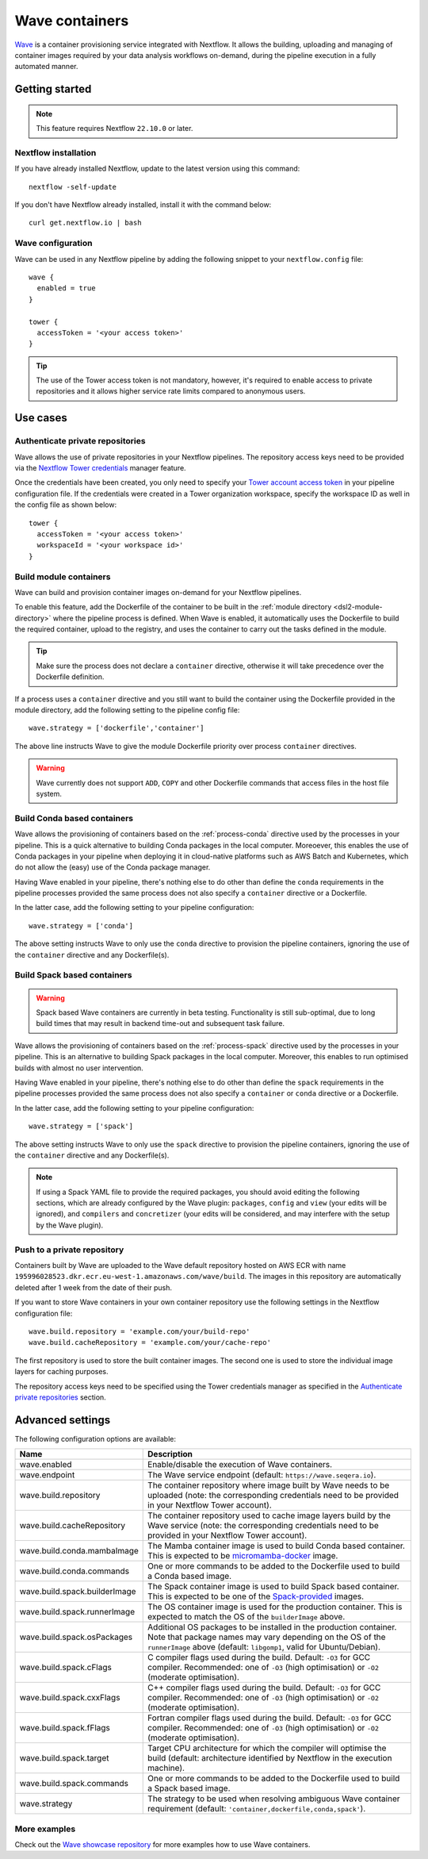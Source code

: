 .. _wave-page:

****************
Wave containers
****************

`Wave <https://seqera.io/wave/>`_ is a container provisioning service integrated with Nextflow. It allows the building,
uploading and managing of container images required by your data analysis workflows on-demand, during the pipeline execution in a fully automated manner.

Getting started
===============

.. note::
 This feature requires Nextflow ``22.10.0`` or later.

Nextflow installation
---------------------

If you have already installed Nextflow, update to the latest version using this command::

   nextflow -self-update

If you don't have Nextflow already installed, install it with the command below::

   curl get.nextflow.io | bash

Wave configuration
------------------

Wave can be used in any Nextflow pipeline by adding the following snippet to your ``nextflow.config`` file::

   wave {
     enabled = true
   }

   tower {
     accessToken = '<your access token>'
   }

.. tip::
  The use of the Tower access token is not mandatory, however, it's required to enable access to private repositories
  and it allows higher service rate limits compared to anonymous users.

Use cases
=========

Authenticate private repositories
---------------------------------

Wave allows the use of private repositories in your Nextflow pipelines. The repository access keys need to be provided
via the `Nextflow Tower credentials <https://help.tower.nf/22.2/credentials/overview/>`_ manager feature.

Once the credentials have been created, you only need to specify your `Tower account access token <https://help.tower.nf/22.2/api/overview/#authentication>`_
in your pipeline configuration file. If the credentials were created in a Tower organization workspace, specify the workspace ID
as well in the config file as shown below::

    tower {
      accessToken = '<your access token>'
      workspaceId = '<your workspace id>'
    }

Build module containers
-----------------------

Wave can build and provision container images on-demand for your Nextflow pipelines.

To enable this feature, add the Dockerfile of the container to be built in the :ref:`module directory <dsl2-module-directory>`
where the pipeline process is defined. When Wave is enabled, it automatically uses the Dockerfile to build the required container,
upload to the registry, and uses the container to carry out the tasks defined in the module.

.. tip::
 Make sure the process does not declare a ``container`` directive, otherwise it will take precedence over
 the Dockerfile definition.

If a process uses a ``container`` directive and you still want to build the container using the Dockerfile provided in
the module directory, add the following setting to the pipeline config file::

   wave.strategy = ['dockerfile','container']

The above line instructs Wave to give the module Dockerfile priority over process ``container`` directives.

.. warning::
 Wave currently does not support ``ADD``, ``COPY`` and other Dockerfile commands that access files in the host
 file system.

Build Conda based containers
----------------------------

Wave allows the provisioning of containers based on the :ref:`process-conda` directive used by the processes in your
pipeline. This is a quick alternative to building Conda packages in the local computer. Moreoever, this enables the use of
Conda packages in your pipeline when deploying it in cloud-native platforms such as AWS Batch and Kubernetes,
which do not allow the (easy) use of the Conda package manager.

Having Wave enabled in your pipeline, there's nothing else to do other than define the ``conda`` requirements in
the pipeline processes provided the same process does not also specify a ``container`` directive or a Dockerfile.

In the latter case, add the following setting to your pipeline configuration::

   wave.strategy = ['conda']

The above setting instructs Wave to only use the ``conda`` directive to provision the pipeline containers, ignoring the use of
the ``container`` directive and any Dockerfile(s).

Build Spack based containers
----------------------------

.. warning::
  Spack based Wave containers are currently in beta testing. 
  Functionality is still sub-optimal, due to long build times that may result in backend time-out and subsequent task failure.

Wave allows the provisioning of containers based on the :ref:`process-spack` directive used by the processes in your
pipeline. This is an alternative to building Spack packages in the local computer.
Moreover, this enables to run optimised builds with almost no user intervention.

Having Wave enabled in your pipeline, there's nothing else to do other than define the ``spack`` requirements in
the pipeline processes provided the same process does not also specify a ``container`` or ``conda`` directive or a Dockerfile.

In the latter case, add the following setting to your pipeline configuration::

   wave.strategy = ['spack']

The above setting instructs Wave to only use the ``spack`` directive to provision the pipeline containers, ignoring the use of
the ``container`` directive and any Dockerfile(s).

.. note::
  If using a Spack YAML file to provide the required packages, you should avoid editing the following sections, 
  which are already configured by the Wave plugin: ``packages``, ``config`` and ``view`` (your edits will be ignored), and 
  ``compilers`` and ``concretizer`` (your edits will be considered, and may interfere with the setup by the Wave plugin).

Push to a private repository
----------------------------

Containers built by Wave are uploaded to the Wave default repository hosted on AWS ECR with name
``195996028523.dkr.ecr.eu-west-1.amazonaws.com/wave/build``. The images in this repository are automatically deleted
after 1 week from the date of their push.

If you want to store Wave containers in your own container repository use the following settings in
the Nextflow configuration file::

   wave.build.repository = 'example.com/your/build-repo'
   wave.build.cacheRepository = 'example.com/your/cache-repo'

The first repository is used to store the built container images. The second one is used to store the individual image layers for caching purposes.

The repository access keys need to be specified using the Tower credentials manager as specified in the
`Authenticate private repositories`_ section.


Advanced settings
==================

The following configuration options are available:

============================================== =================
Name                                           Description
============================================== =================
wave.enabled                                    Enable/disable the execution of Wave containers.
wave.endpoint                                   The Wave service endpoint (default: ``https://wave.seqera.io``).
wave.build.repository                           The container repository where image built by Wave needs to be uploaded (note: the corresponding credentials need to be provided in your Nextflow Tower account).
wave.build.cacheRepository                      The container repository used to cache image layers build by the Wave service (note: the corresponding credentials need to be provided in your Nextflow Tower account).
wave.build.conda.mambaImage                     The Mamba container image is used to build Conda based container. This is expected to be `micromamba-docker <https://github.com/mamba-org/micromamba-docker>`_ image.
wave.build.conda.commands                       One or more commands to be added to the Dockerfile used to build a Conda based image.
wave.build.spack.builderImage                   The Spack container image is used to build Spack based container. This is expected to be one of the `Spack-provided <https://spack.readthedocs.io/en/latest/containers.html>`_ images.
wave.build.spack.runnerImage                    The OS container image is used for the production container. This is expected to match the OS of the ``builderImage`` above.
wave.build.spack.osPackages                     Additional OS packages to be installed in the production container. Note that package names may vary depending on the OS of the ``runnerImage`` above (default: ``libgomp1``, valid for Ubuntu/Debian).
wave.build.spack.cFlags                         C compiler flags used during the build. Default: ``-O3`` for GCC compiler. Recommended: one of ``-O3`` (high optimisation) or ``-O2`` (moderate optimisation).
wave.build.spack.cxxFlags                       C++ compiler flags used during the build. Default: ``-O3`` for GCC compiler. Recommended: one of ``-O3`` (high optimisation) or ``-O2`` (moderate optimisation).
wave.build.spack.fFlags                         Fortran compiler flags used during the build. Default: ``-O3`` for GCC compiler. Recommended: one of ``-O3`` (high optimisation) or ``-O2`` (moderate optimisation).
wave.build.spack.target                         Target CPU architecture for which the compiler will optimise the build (default: architecture identified by Nextflow in the execution machine).
wave.build.spack.commands                       One or more commands to be added to the Dockerfile used to build a Spack based image.
wave.strategy                                   The strategy to be used when resolving ambiguous Wave container requirement (default: ``'container,dockerfile,conda,spack'``).
============================================== =================

More examples
---------------

Check out the `Wave showcase repository <https://github.com/seqeralabs/wave-showcase>`_ for more examples how to use Wave containers.
